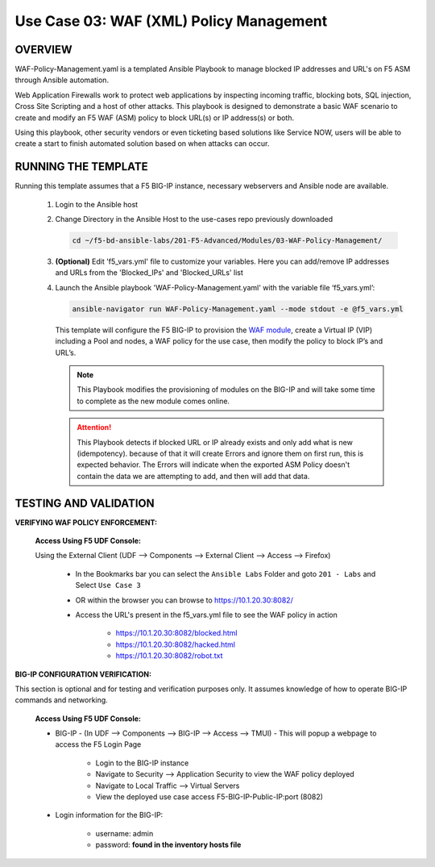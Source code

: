 Use Case 03: WAF (XML) Policy Management
========================================

OVERVIEW
--------

WAF-Policy-Management.yaml is a templated Ansible Playbook to manage blocked IP addresses and URL's on F5 ASM through Ansible automation. 

Web Application Firewalls work to protect web applications by inspecting incoming traffic, blocking bots, SQL injection, Cross Site Scripting and a host of other attacks. This playbook is designed to demonstrate a basic WAF scenario to create and modify an F5 WAF (ASM) policy to block URL(s) or IP address(s) or both. 

Using this playbook, other security vendors or even ticketing based solutions like Service NOW, users will be able to create a start to finish automated solution based on when attacks can occur.

RUNNING THE TEMPLATE
--------------------

Running this template assumes that a F5 BIG-IP instance, necessary webservers and Ansible node are available. 

   1. Login to the Ansible host

   2. Change Directory in the Ansible Host to the use-cases repo previously downloaded

      .. code:: bash
      
         cd ~/f5-bd-ansible-labs/201-F5-Advanced/Modules/03-WAF-Policy-Management/


   3. **(Optional)** Edit 'f5_vars.yml' file to customize your variables. Here you can add/remove IP addresses and URLs from the 'Blocked_IPs' and 'Blocked_URLs' list

   4. Launch the Ansible playbook 'WAF-Policy-Management.yaml' with the variable file ‘f5_vars.yml’:

      .. code:: bash

         ansible-navigator run WAF-Policy-Management.yaml --mode stdout -e @f5_vars.yml

      This template will configure the F5 BIG-IP to provision the `WAF module <https://www.f5.com/products/security/advanced-waf>`__, create a Virtual IP (VIP) including a Pool and nodes, a WAF policy for the use case, then modify the policy to block IP’s and URL’s.

      .. note::

         This Playbook modifies the provisioning of modules on the BIG-IP and will take some time to complete as the new module comes online.
         
      .. attention::

         This Playbook detects if blocked URL or IP already exists and only add what is new (idempotency).  because of that it will create Errors and ignore them on first run, this is expected behavior.  The Errors will indicate when the exported ASM Policy doesn't contain the data we are attempting to add, and then will add that data.  



TESTING AND VALIDATION
----------------------

**VERIFYING WAF POLICY ENFORCEMENT:**

   **Access Using F5 UDF Console:**

   Using the External Client (UDF --> Components --> External Client --> Access --> Firefox)

      - In the Bookmarks bar you can select the ``Ansible Labs`` Folder and goto ``201 - Labs`` and Select ``Use Case 3`` 
      - OR within the browser you can browse to https://10.1.20.30:8082/ 
      - Access the URL's present in the f5_vars.yml file to see the WAF policy in action 

         - https://10.1.20.30:8082/blocked.html
         - https://10.1.20.30:8082/hacked.html
         - https://10.1.20.30:8082/robot.txt 


**BIG-IP CONFIGURATION VERIFICATION:**

This section is optional and for testing and verification purposes only. It assumes knowledge of how to operate BIG-IP commands and networking.

   **Access Using F5 UDF Console:**

   - BIG-IP - (In UDF --> Components --> BIG-IP --> Access --> TMUI)  - This will popup a webpage to access the F5 Login Page

      - Login to the BIG-IP instance
      - Navigate to Security --> Application Security to view the WAF policy deployed
      - Navigate to Local Traffic --> Virtual Servers
      - View the deployed use case access F5-BIG-IP-Public-IP:port (8082)

   - Login information for the BIG-IP:
   
      * username: admin 
      * password: **found in the inventory hosts file**